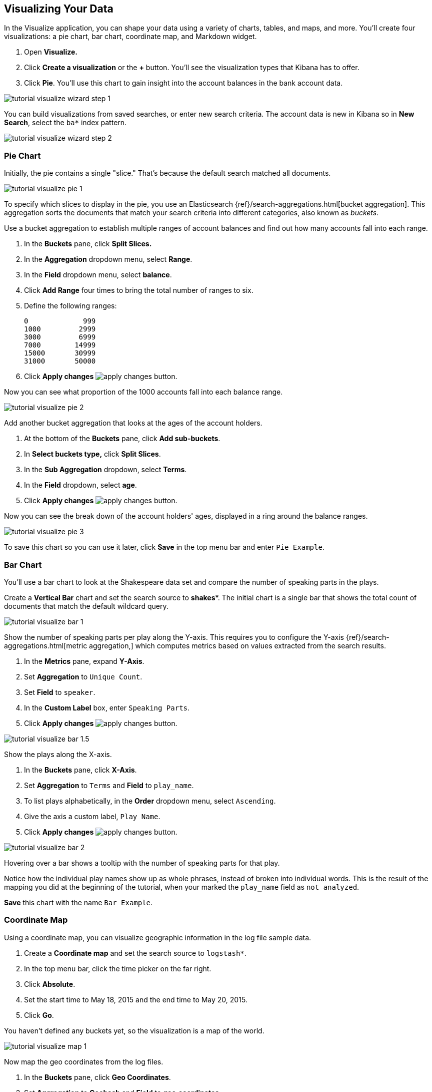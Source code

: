[[tutorial-visualizing]]
== Visualizing Your Data

In the Visualize application, you can shape your data using a variety
of charts, tables, and maps, and more. You'll create four
visualizations: a pie chart, bar chart, coordinate map, and Markdown widget.

. Open *Visualize.*
. Click *Create a visualization* or the *+* button. You'll see the visualization
types that Kibana has to offer.
. Click *Pie*.  You'll use this chart to gain insight into the account balances
in the bank account data.

[role="screenshot"]
image::images/tutorial-visualize-wizard-step-1.png[]

You can build visualizations from saved searches, or enter new search criteria.
The account data is new in Kibana so in *New Search*, select the `ba*` index
pattern.

[role="screenshot"]
image::images/tutorial-visualize-wizard-step-2.png[]

=== Pie Chart

Initially, the pie contains a single "slice."
That's because the default search matched all documents.

[role="screenshot"]
image::images/tutorial-visualize-pie-1.png[]

To specify which slices to display in the pie, you use an Elasticsearch
{ref}/search-aggregations.html[bucket aggregation]. This aggregation
sorts the documents that match your search criteria into different
categories, also known as _buckets_.

Use a bucket aggregation to establish
multiple ranges of account balances and find out how many accounts fall into
each range.

. In the *Buckets* pane, click *Split Slices.*
. In the *Aggregation* dropdown menu, select *Range*.
. In the *Field* dropdown menu, select *balance*.
. Click *Add Range* four times to bring the total number of ranges to six.
. Define the following ranges:
+
[source,text]
0             999
1000         2999
3000         6999
7000        14999
15000       30999
31000       50000

. Click *Apply changes* image:images/apply-changes-button.png[].

Now you can see what proportion of the 1000 accounts fall into each balance
range.

[role="screenshot"]
image::images/tutorial-visualize-pie-2.png[]

Add another bucket aggregation that looks at the ages of the account
holders.

. At the bottom of the *Buckets* pane, click *Add sub-buckets*.
. In *Select buckets type,* click *Split Slices*.
. In the *Sub Aggregation* dropdown, select *Terms*.
. In the *Field* dropdown, select *age*.
. Click  *Apply changes* image:images/apply-changes-button.png[].

Now you can see the break down of the account holders' ages, displayed
in a ring around the balance ranges.

[role="screenshot"]
image::images/tutorial-visualize-pie-3.png[]

To save this chart so you can use it later, click *Save* in the top menu bar
and enter `Pie Example`.

=== Bar Chart

You'll use a bar chart to look at the Shakespeare data set and compare
the number of speaking parts in the plays.

Create a *Vertical Bar* chart and set the search source to *shakes**.
The initial chart is a single bar that shows the total count of documents
that match the default wildcard query.

[role="screenshot"]
image::images/tutorial-visualize-bar-1.png[]

Show the number of speaking parts per play along the Y-axis.
This requires you to configure the Y-axis
{ref}/search-aggregations.html[metric aggregation,]
which computes metrics based on values extracted from the search results.

. In the *Metrics* pane, expand *Y-Axis*.
. Set *Aggregation* to `Unique Count`.
. Set *Field* to `speaker`.
. In the *Custom Label* box, enter `Speaking Parts`.
. Click  *Apply changes* image:images/apply-changes-button.png[].


[role="screenshot"]
image::images/tutorial-visualize-bar-1.5.png[]


Show the plays along the X-axis.

. In the *Buckets* pane, click *X-Axis*.
. Set *Aggregation* to `Terms` and *Field* to `play_name`.
. To list plays alphabetically, in the *Order* dropdown menu, select `Ascending`.
. Give the axis a custom label, `Play Name`.
. Click  *Apply changes* image:images/apply-changes-button.png[].

[role="screenshot"]
image::images/tutorial-visualize-bar-2.png[]

Hovering over a bar shows a tooltip with the number of speaking parts for
that play.

Notice how the individual play names show up as whole phrases, instead of
broken into individual words. This is the result of the mapping
you did at the beginning of the tutorial, when your marked the `play_name` field
as `not analyzed`.


////
You might
also be curious to see which plays make the greatest demands on an
individual actor. Let's show the maximum number of speeches for a given part.

. Click *Add metrics* to add a Y-axis aggregation.
. Set *Aggregation* to `Max` and *Field* to `speech_number`.
. Click *Metrics & Axes* and then change *Mode* from `stacked` to `normal`.
. Click  *Apply changes* image:images/apply-changes-button.png[].

[role="screenshot"]
image::images/tutorial-visualize-bar-3.png[]

The play Love's Labours Lost has an unusually high maximum speech number compared to the other plays.

Note how the *Number of speaking parts* Y-axis starts at zero, but the bars don't begin to differentiate until 18. To
make the differences stand out, starting the Y-axis at a value closer to the minimum, go to Options and select
*Scale Y-Axis to data bounds*.
////
*Save* this chart with the name `Bar Example`.

=== Coordinate Map

Using a coordinate map, you can visualize geographic information in the log file sample data.

. Create a *Coordinate map* and set the search source to `logstash*`.
. In the top menu bar, click the time picker on the far right.
. Click *Absolute*.
. Set the start time to May 18, 2015 and the end time to May 20, 2015.
. Click *Go*.

You haven't defined any buckets yet, so the visualization is a map of the world.

[role="screenshot"]
image::images/tutorial-visualize-map-1.png[]

Now map the geo coordinates from the log files.

. In the *Buckets* pane, click *Geo Coordinates*.
. Set *Aggregation* to *Geohash* and *Field* to *geo.coordinates*.
. Click *Apply changes* image:images/apply-changes-button.png[].

The map now looks like this:

[role="screenshot"]
image::images/tutorial-visualize-map-2.png[]

You can navigate the map by clicking and dragging.  Using the controls
on the top left of the map, you can zoom the map and set filters.  Give them a try.

////
- Zoom image:images/viz-zoom.png[] buttons,
- *Fit Data Bounds*
image:images/viz-fit-bounds.png[] button to zoom to the lowest level that
includes all the points.
- Include or exclude a rectangular area
by clicking the *Latitude/Longitude Filter* image:images/viz-lat-long-filter.png[]
button and drawing a bounding box on the map. Applied filters are displayed
below the query bar. Hovering over a filter displays controls to toggle,
pin, invert, or delete the filter.

////
[role="screenshot"]
image::images/tutorial-visualize-map-3.png[]

*Save* this map with the name `Map Example`.

=== Markdown

The final visualization is a Markdown widget that renders formatted text.

. Create a *Markdown* visualization.
. In the text box, enter the following:
+
[source,markdown]
# This is a tutorial dashboard!
The Markdown widget uses **markdown** syntax.
> Blockquotes in Markdown use the > character.

. Click  *Apply changes* image:images/apply-changes-button.png[].

The Markdown renders in the preview pane:

[role="screenshot"]
image::images/tutorial-visualize-md-2.png[]

*Save* this visualization with the name `Markdown Example`.
